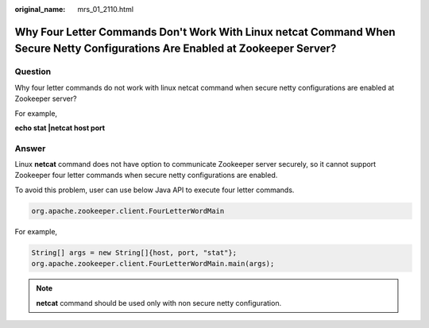 :original_name: mrs_01_2110.html

.. _mrs_01_2110:

Why Four Letter Commands Don't Work With Linux netcat Command When Secure Netty Configurations Are Enabled at Zookeeper Server?
===============================================================================================================================

Question
--------

Why four letter commands do not work with linux netcat command when secure netty configurations are enabled at Zookeeper server?

For example,

**echo stat \|netcat host port**

Answer
------

Linux **netcat** command does not have option to communicate Zookeeper server securely, so it cannot support Zookeeper four letter commands when secure netty configurations are enabled.

To avoid this problem, user can use below Java API to execute four letter commands.

.. code-block::

   org.apache.zookeeper.client.FourLetterWordMain

For example,

.. code-block::

   String[] args = new String[]{host, port, "stat"};
   org.apache.zookeeper.client.FourLetterWordMain.main(args);

.. note::

   **netcat** command should be used only with non secure netty configuration.
